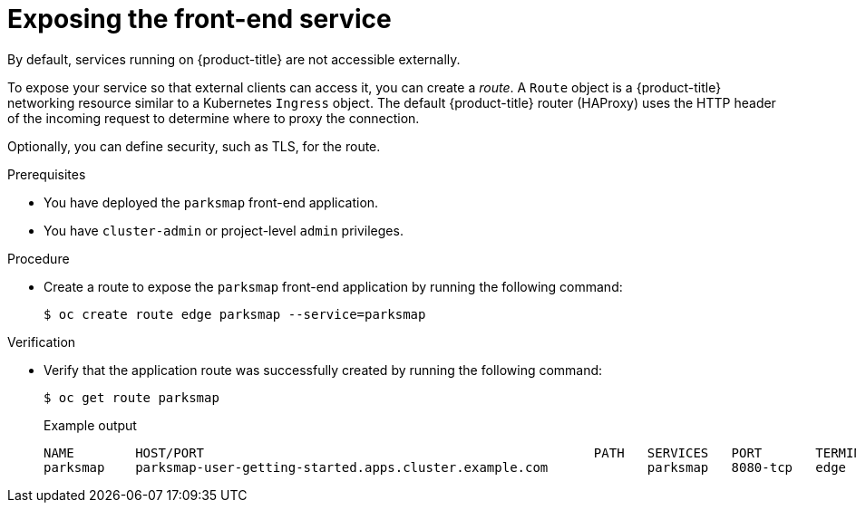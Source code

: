 // Module included in the following assemblies:
//
// * tutorials/dev-app-cli.adoc

:_mod-docs-content-type: PROCEDURE
[id="getting-started-cli-creating-route_{context}"]
= Exposing the front-end service

By default, services running on {product-title} are not accessible externally.

To expose your service so that external clients can access it, you can create a _route_. A `Route` object is a {product-title} networking resource similar to a Kubernetes `Ingress` object. The default {product-title} router (HAProxy) uses the HTTP header of the incoming request to determine where to proxy the connection.

Optionally, you can define security, such as TLS, for the route.

.Prerequisites

* You have deployed the `parksmap` front-end application.
* You have `cluster-admin` or project-level `admin` privileges.

.Procedure

* Create a route to expose the `parksmap` front-end application by running the following command:

+
[source,terminal]
----
$ oc create route edge parksmap --service=parksmap
----

.Verification

* Verify that the application route was successfully created by running the following command:
+
[source,terminal]
----
$ oc get route parksmap
----
+
.Example output
+
[source,terminal]
----
NAME        HOST/PORT                                                   PATH   SERVICES   PORT       TERMINATION   WILDCARD
parksmap    parksmap-user-getting-started.apps.cluster.example.com             parksmap   8080-tcp   edge          None
----